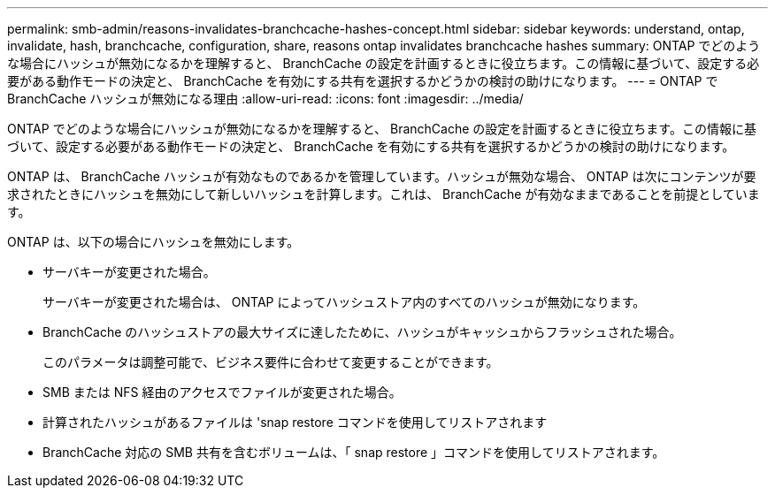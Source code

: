 ---
permalink: smb-admin/reasons-invalidates-branchcache-hashes-concept.html 
sidebar: sidebar 
keywords: understand, ontap, invalidate, hash, branchcache, configuration, share, reasons ontap invalidates branchcache hashes 
summary: ONTAP でどのような場合にハッシュが無効になるかを理解すると、 BranchCache の設定を計画するときに役立ちます。この情報に基づいて、設定する必要がある動作モードの決定と、 BranchCache を有効にする共有を選択するかどうかの検討の助けになります。 
---
= ONTAP で BranchCache ハッシュが無効になる理由
:allow-uri-read: 
:icons: font
:imagesdir: ../media/


[role="lead"]
ONTAP でどのような場合にハッシュが無効になるかを理解すると、 BranchCache の設定を計画するときに役立ちます。この情報に基づいて、設定する必要がある動作モードの決定と、 BranchCache を有効にする共有を選択するかどうかの検討の助けになります。

ONTAP は、 BranchCache ハッシュが有効なものであるかを管理しています。ハッシュが無効な場合、 ONTAP は次にコンテンツが要求されたときにハッシュを無効にして新しいハッシュを計算します。これは、 BranchCache が有効なままであることを前提としています。

ONTAP は、以下の場合にハッシュを無効にします。

* サーバキーが変更された場合。
+
サーバキーが変更された場合は、 ONTAP によってハッシュストア内のすべてのハッシュが無効になります。

* BranchCache のハッシュストアの最大サイズに達したために、ハッシュがキャッシュからフラッシュされた場合。
+
このパラメータは調整可能で、ビジネス要件に合わせて変更することができます。

* SMB または NFS 経由のアクセスでファイルが変更された場合。
* 計算されたハッシュがあるファイルは 'snap restore コマンドを使用してリストアされます
* BranchCache 対応の SMB 共有を含むボリュームは、「 snap restore 」コマンドを使用してリストアされます。

